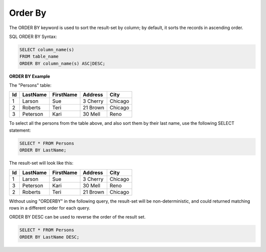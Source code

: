 Order By
========

The ORDER BY keyword is used to sort the result-set by column; by default, it sorts the records in ascending order.

SQL ORDER BY Syntax:

.. code-block:: mysql

	SELECT column_name(s)
	FROM table_name
	ORDER BY column_name(s) ASC|DESC;

**ORDER BY Example**

The "Persons" table:

+---------+------------+----------+----------+--------+
|Id 	  |LastName    |FirstName |Address   |  City  |
+=========+============+==========+==========+========+
| 1 	  | Larson     | Sue      |3 Cherry  | Chicago|
+---------+------------+----------+----------+--------+
| 2 	  | Roberts    | Teri 	  |21 Brown  | Chicago|
+---------+------------+----------+----------+--------+
| 3 	  | Peterson   | Kari 	  |30 Mell   | Reno   |
+---------+------------+----------+----------+--------+

To select all the persons from the table above, and also sort them by their last name, use the following SELECT statement:

.. code-block:: mysql

	SELECT * FROM Persons
	ORDER BY LastName;

The result-set will look like this:

+---------+------------+----------+----------+--------+
|Id 	  |LastName    |FirstName |Address   |  City  |
+=========+============+==========+==========+========+
| 1 	  | Larson     | Sue      |3 Cherry  | Chicago|
+---------+------------+----------+----------+--------+
| 3 	  | Peterson   | Kari 	  |30 Mell   | Reno   |
+---------+------------+----------+----------+--------+
| 2 	  | Roberts    | Teri 	  |21 Brown  | Chicago|
+---------+------------+----------+----------+--------+

Without using "ORDERBY" in the following query, the result-set will be non-deterministic, and could returned matching rows in a different order for each query. 

ORDER BY DESC can be used to reverse the order of the result set.

.. code-block:: mysql

	SELECT * FROM Persons
	ORDER BY LastName DESC;


.. todo::

   add something about how ORDER BY is executed. index scan vs filesort
